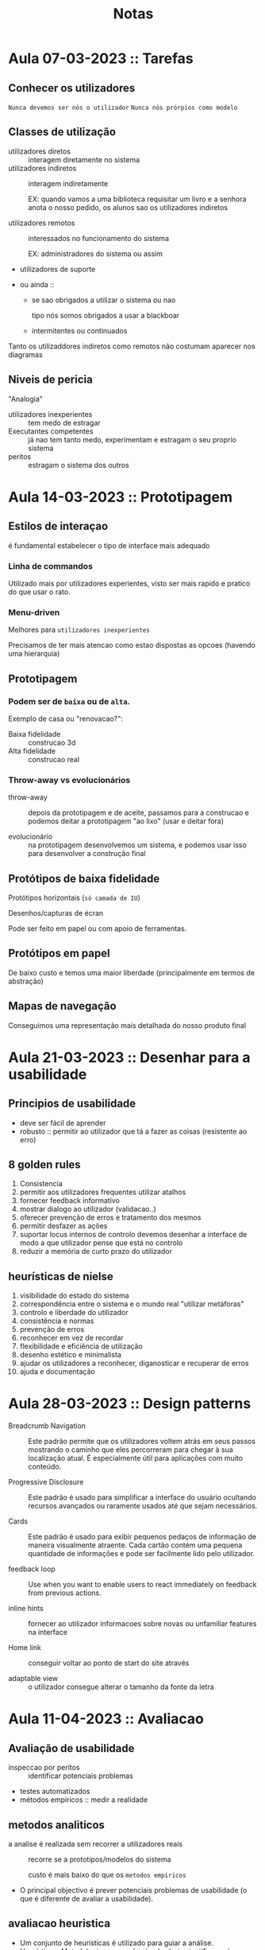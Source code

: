 #+title: Notas

* Aula 07-03-2023 :: Tarefas
** Conhecer os utilizadores
~Nunca devemos ser nós o utilizador~
~Nunca nós prórpios como modelo~

** Classes de utilização
- utilizadores diretos :: interagem diretamente no sistema
- utilizadores indiretos :: interagem indiretamente

  EX: quando vamos a uma biblioteca requisitar um livro e a senhora anota o nosso pedido, os alunos sao os utilizadores indiretos

- utilizadores remotos :: interessados no funcionamento do sistema

  EX: administradores do sistema ou assim

- utilizadores de suporte

- ou ainda ::
  + se sao obrigados a utilizar o sistema ou nao

    tipo nós somos obrigados a usar a blackboar

  + intermitentes ou continuados


Tanto os utilizaddores indiretos como remotos não costumam aparecer nos diagramas
** Niveis de pericia
"Analogia"
- utilizadores inexperientes ::  tem medo de estragar
- Executantes competentes ::  já nao tem tanto medo, experimentam e estragam o seu proprio sistema
- peritos :: estragam o sistema dos outros

* Aula 14-03-2023 :: Prototipagem
** Estilos de interaçao
é fundamental estabelecer o tipo de interface mais adequado

*** Linha de commandos
Utilizado mais por utilizadores experientes, visto ser mais rapido e pratico do que usar o rato.

*** Menu-driven
Melhores para ~utilizadores inexperientes~

Precisamos de ter mais atencao como estao dispostas as opcoes (havendo uma hierarquia)

** Prototipagem
*** Podem ser de ~baixa~ ou de ~alta~.

Exemplo de casa ou "renovacao?":

- Baixa fidelidade :: construcao 3d
- Alta fidelidade :: construcao real

*** Throw-away vs evolucionários

- throw-away :: depois da prototipagem e de aceite, passamos para a construcao e podemos deitar a prototipagem "ao lixo" (usar e deitar fora)

- evolucionário :: na prototipagem desenvolvemos um sistema, e podemos usar isso para desenvolver a construção final

** Protótipos de baixa fidelidade

Protótipos horizontais (~só camada de IU~)

Desenhos/capturas de écran

Pode ser feito em papel ou com apoio de ferramentas.
** Protótipos em papel
De baixo custo e temos uma maior liberdade (principalmente em termos de abstração)
** Mapas de navegação

Conseguimos uma representação mais detalhada do nosso produto final
* Aula 21-03-2023 :: Desenhar para a usabilidade
** Principios de usabilidade
- deve ser fácil de aprender
- robusto :: permitir ao utilizador que tá a fazer as coisas (resistente ao erro)
** 8 golden rules
1. Consistencia
2. permitir aos utilizadores frequentes utilizar atalhos
3. fornecer feedback informativo
4. mostrar dialogo ao utilizador (validacao..)
5. oferecer prevenção de erros e tratamento dos mesmos
6. permitir desfazer as ações
7. suportar locus internos de controlo
   devemos desenhar a interface de modo a que utilizador pense que está no controlo
8. reduzir a memória de curto prazo do utilizador
** heurísticas de nielse
1. visibilidade do estado do sistema
2. correspondência entre o sistema e o mundo real
   "utilizar metáforas"
3. controlo e liberdade do utilizador
4. consistência e normas
5. prevenção de erros
6. reconhecer em vez de recordar
7. flexibilidade e eficiência de utilização
8. desenho estético e minimalista
9. ajudar os utilizadores a reconhecer, diganosticar e recuperar de erros
10. ajuda e documentação
* Aula 28-03-2023 :: Design patterns

- Breadcrumb Navigation :: Este padrão permite que os utilizadores voltem atrás em seus passos mostrando o caminho que eles percorreram para chegar à sua localização atual. É especialmente útil para aplicações com muito conteúdo.

- Progressive Disclosure :: Este padrão é usado para simplificar a interface do usuário ocultando recursos avançados ou raramente usados até que sejam necessários.

- Cards :: Este padrão é usado para exibir pequenos pedaços de informação de maneira visualmente atraente. Cada cartão contém uma pequena quantidade de informações e pode ser facilmente lido pelo utilizador.

- feedback loop :: Use when you want to enable users to react immediately on feedback from previous actions.

- inline hints :: fornecer ao utilizador informacoes sobre novas ou unfamiliar features na interface

- Home link :: conseguir voltar ao ponto de start do site através

- adaptable view ::  o utilizador consegue alterar o tamanho da fonte da letra

* Aula 11-04-2023 :: Avaliacao
** Avaliação de usabilidade
- inspeccao por peritos :: identificar potenciais problemas
- testes automatizados
- métodos empíricos :: medir a realidade


** metodos analiticos
- a analise é realizada sem recorrer a utilizadores reais :: recorre se a prototipos/modelos do sistema

  custo é mais baixo do que os ~metodos empiricos~

- O principal objectivo é prever potenciais problemas de usabilidade (o que é diferente de avaliar a usabilidade).

** avaliacao heuristica
- Um conjunto de heurísticas é utilizado para guiar a análise.
- Heurística :: Metodologia que conduz à sabedoria científica ou à
resolução de problemas.
* Aula 16-05-2023 :: Conclusão

** teste

- 2 folhas manuscritas
- o teste nao é a descontar
